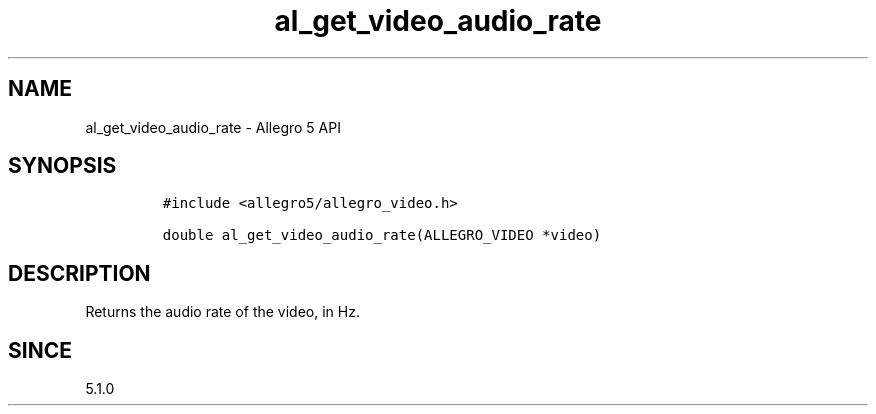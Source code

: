 .\" Automatically generated by Pandoc 3.1.3
.\"
.\" Define V font for inline verbatim, using C font in formats
.\" that render this, and otherwise B font.
.ie "\f[CB]x\f[]"x" \{\
. ftr V B
. ftr VI BI
. ftr VB B
. ftr VBI BI
.\}
.el \{\
. ftr V CR
. ftr VI CI
. ftr VB CB
. ftr VBI CBI
.\}
.TH "al_get_video_audio_rate" "3" "" "Allegro reference manual" ""
.hy
.SH NAME
.PP
al_get_video_audio_rate - Allegro 5 API
.SH SYNOPSIS
.IP
.nf
\f[C]
#include <allegro5/allegro_video.h>

double al_get_video_audio_rate(ALLEGRO_VIDEO *video)
\f[R]
.fi
.SH DESCRIPTION
.PP
Returns the audio rate of the video, in Hz.
.SH SINCE
.PP
5.1.0
